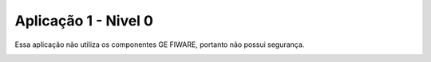 Aplicação 1 - Nivel 0
===========

Essa aplicação não utiliza os componentes GE FIWARE, portanto não possui segurança. 

.. image:: imagens/app1.png 
